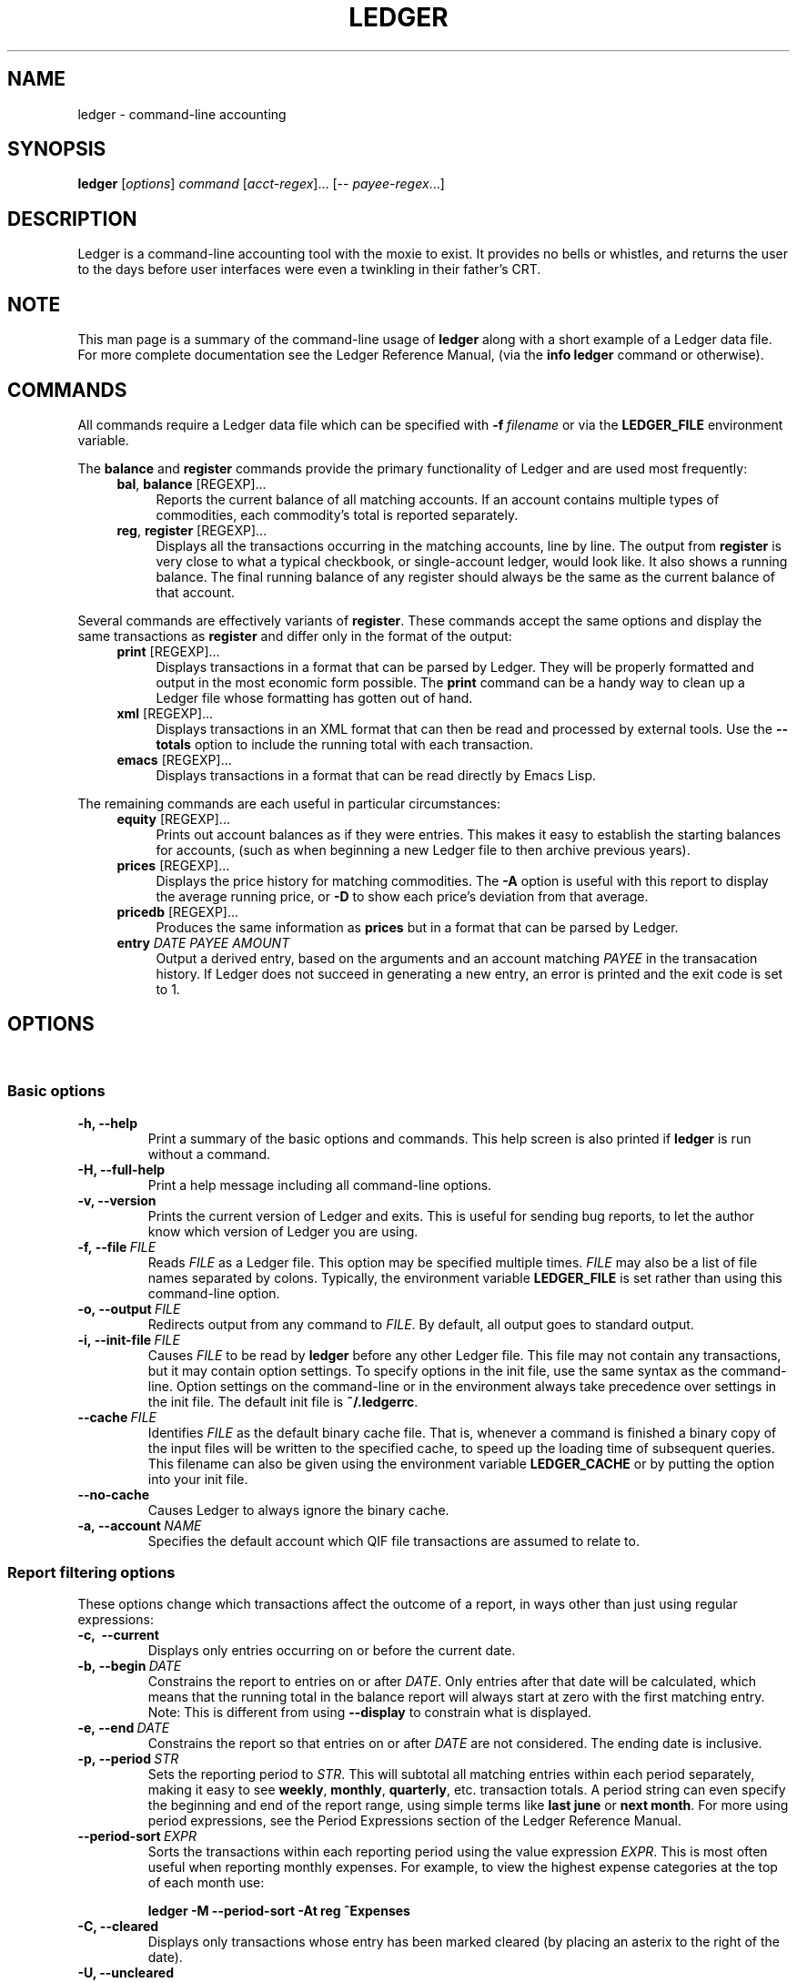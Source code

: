 .\" Copyright (c) 2003-2009, John Wiegley.  All rights reserved.
.\" 
.\" Redistribution and use in source and binary forms, with or without
.\" modification, are permitted provided that the following conditions are
.\" met:
.\" 
.\" - Redistributions of source code must retain the above copyright
.\"   notice, this list of conditions and the following disclaimer.
.\" 
.\" - Redistributions in binary form must reproduce the above copyright
.\"   notice, this list of conditions and the following disclaimer in the
.\"   documentation and/or other materials provided with the distribution.
.\" 
.\" - Neither the name of New Artisans LLC nor the names of its
.\"   contributors may be used to endorse or promote products derived from
.\"   this software without specific prior written permission.
.\" 
.\" THIS SOFTWARE IS PROVIDED BY THE COPYRIGHT HOLDERS AND CONTRIBUTORS
.\" "AS IS" AND ANY EXPRESS OR IMPLIED WARRANTIES, INCLUDING, BUT NOT
.\" LIMITED TO, THE IMPLIED WARRANTIES OF MERCHANTABILITY AND FITNESS FOR
.\" A PARTICULAR PURPOSE ARE DISCLAIMED. IN NO EVENT SHALL THE COPYRIGHT
.\" OWNER OR CONTRIBUTORS BE LIABLE FOR ANY DIRECT, INDIRECT, INCIDENTAL,
.\" SPECIAL, EXEMPLARY, OR CONSEQUENTIAL DAMAGES (INCLUDING, BUT NOT
.\" LIMITED TO, PROCUREMENT OF SUBSTITUTE GOODS OR SERVICES; LOSS OF USE,
.\" DATA, OR PROFITS; OR BUSINESS INTERRUPTION) HOWEVER CAUSED AND ON ANY
.\" THEORY OF LIABILITY, WHETHER IN CONTRACT, STRICT LIABILITY, OR TORT
.\" (INCLUDING NEGLIGENCE OR OTHERWISE) ARISING IN ANY WAY OUT OF THE USE
.\" OF THIS SOFTWARE, EVEN IF ADVISED OF THE POSSIBILITY OF SUCH DAMAGE.
.TH LEDGER 1 2009-08-06 "Ledger 2.6.2"
.SH NAME
ledger \- command-line accounting
.SH SYNOPSIS
.B ledger
.RI [ options ] " command " [ acct-regex "]... [\-\- " payee-regex ...]
.SH DESCRIPTION
Ledger is a command-line accounting tool with the moxie to exist.
It provides no bells or whistles, and returns the user to the days
before user interfaces were even a twinkling in their father's CRT.
.SH NOTE
This man page is a summary of the command-line usage of
.B ledger
along with a short example of a Ledger data file.
For more complete documentation see the Ledger Reference Manual, (via
the
.B info ledger
command or otherwise).
.SH COMMANDS
All commands require a Ledger data file which can be specified with
.BI -f "\ filename"
or via the
.B LEDGER_FILE
environment variable.

The
.BR balance " and " register
commands provide the primary functionality of Ledger and are used most
frequently:
.RS 4
.TP 4
.BR bal ", " balance " [REGEXP]..."
Reports the current balance of all matching accounts.
If an account contains multiple types of commodities, each
commodity's total is reported separately.
.TP
.BR reg ", " register " [REGEXP]..."
Displays all the transactions occurring in the matching accounts, line
by line.
The output from
.B register
is very close to what a typical checkbook, or single-account ledger,
would look like.  It also shows a running balance.  The final running
balance of any register should always be the same as the current
balance of that account.
.RE

Several commands are effectively variants of
.BR register .
These commands accept the same options and display the same
transactions as
.B register
and differ only in the format of the output:
.RS 4
.TP 4
.BR print " [REGEXP]..."
Displays transactions in a format that can be parsed by Ledger.
They will be properly formatted and output in the most economic form
possible.
The
.B print
command can be a handy way to clean up a Ledger file whose formatting
has gotten out of hand.
.TP
.BR xml " [REGEXP]..."
Displays transactions in an XML format that can then be read and
processed by external tools.
Use the
.B \-\-totals
option to include the running total with each transaction.
.TP
.BR emacs " [REGEXP]..."
Displays transactions in a format that can be read directly by Emacs
Lisp.
.RE

The remaining commands are each useful in particular circumstances:
.RS 4
.TP 4
.BR equity " [REGEXP]..."
Prints out account balances as if they were entries.
This makes it easy to establish the starting balances for accounts,
(such as when beginning a new Ledger file to then archive previous
years).
.TP
.BR prices " [REGEXP]..."
Displays the price history for matching commodities.
The
.B \-A
option is useful with this report to display the average running
price, or
.B \-D
to show each price's deviation from that average.
.TP
.BR pricedb " [REGEXP]..."
Produces the same information as
.B prices
but in a format that can be parsed by Ledger.
.TP
.BI entry " DATE PAYEE AMOUNT"
Output a derived entry, based on the arguments and an account matching
.I PAYEE
in the transacation history. If Ledger does not succeed in generating
a new entry, an error is printed and the exit code is set to 1.
.RE
.SH OPTIONS
\ 
.SS Basic options
.TP
.B \-h, \-\-help
Print a summary of the basic options and commands.
This help screen is also printed if
.B ledger
is run without a command.
.TP
.B \-H, \-\-full-help
Print a help message including all command-line options.
.TP
.B \-v, \-\-version
Prints the current version of Ledger and exits.
This is useful for sending bug reports, to let the author know which
version of Ledger you are using.
.TP
.BI \-f,\ \-\-file \ FILE
Reads
.I FILE
as a Ledger file. This option may be specified multiple times.
.I FILE
may also be a list of file names separated by colons.
Typically, the environment variable
.B LEDGER_FILE
is set rather than using this command-line option.
.TP
.BI \-o,\ \-\-output \ FILE
Redirects output from any command to
.IR FILE \.
By default, all output goes to standard output.
.TP
.BI \-i,\ \-\-init\-file\  FILE
Causes
.I FILE
to be read by
.B ledger
before any other Ledger file.
This file may not contain any transactions, but it may contain option
settings.
To specify options in the init file, use the same syntax as the
command-line.
Option settings on the command-line or in the environment always take
precedence over settings in the init file.
The default init file is
.BR ~/.ledgerrc \.
.TP
.BI \-\-cache\  FILE
Identifies
.I FILE
as the default binary cache file.
That is, whenever a command is finished a binary copy of the input
files will be written to the specified cache, to speed up the loading
time of subsequent queries.
This filename can also be given using the environment variable
.B LEDGER_CACHE
or by putting the option into your init file.
.TP
.B \-\-no\-cache
Causes Ledger to always ignore the binary cache.
.TP
.BI \-a,\ \-\-account\  NAME
Specifies the default account which QIF file transactions are assumed
to relate to.
.SS Report filtering options
These options change which transactions affect the outcome of a
report, in ways other than just using regular expressions:
.TP
.B \-c,\  \-\-current
Displays only entries occurring on or before the current date.
.TP
.BI \-b,\ \-\-begin\  DATE
Constrains the report to entries on or after
.IR DATE \.
Only entries after that date will be calculated, which means that the
running total in the balance report will always start at zero with the
first matching entry.
Note: This is different from using
.B \-\-display
to constrain what is displayed.
.TP
.BI \-e,\ \-\-end\  DATE
Constrains the report so that entries on or after
.I DATE
are not considered.
The ending date is inclusive.
.TP
.BI \-p,\ \-\-period\  STR
Sets the reporting period to
.IR STR \.
This will subtotal all matching entries within each period separately,
making it easy to see
.BR weekly ,\  monthly ,\  quarterly ,
etc. transaction totals.
A period string can even specify the beginning and end of the report
range, using simple terms like
.B last june
or
.BR "next month" \.
For more using period expressions, see the Period Expressions section
of the Ledger Reference Manual.
.TP
.BI \-\-period\-sort\  EXPR
Sorts the transactions within each reporting period using the value
expression
.IR EXPR \.
This is most often useful when reporting monthly expenses.
For example, to view the highest expense categories at the top of each
month use:

.B "ledger -M --period-sort -At reg ^Expenses"
.TP
.B \-C, \-\-cleared
Displays only transactions whose entry has been marked cleared (by
placing an asterix to the right of the date).
.TP
.B \-U, \-\-uncleared
Displays only transactions whose entry has not been marked cleared
(i.e., if there is no asterix to the right of the date).
.TP
.B \-R, \-\-real
Displays only real transactions, not virtual.
A virtual transaction is indicated by surrounding the account name
with parentheses or brackets, (see the Ledger Reference Manual for
more on using virtual transactions).
.TP
.B \-L, \-\-actual
Displays only actual transactions, and not those created due to
automated transactions.
.TP
.B \-r, \-\-related
Displays transactions that are related to whichever transactions would
otherwise have matched the filtering criteria.
In the register report, this shows where money went to, or the account
it came from.
In the balance report, it shows all the accounts affected by entries
having a related transaction.
.TP
.B \-\-budget
Display budgeted transactions only.
.TP
.B \-\-add\-budget
Shows both budgeted and unbudgeted transactions.
This option is useful for displaying how close your actual
transactions meet your budget.
.TP
.B \-\-unbudgeted
Show only unbudgeted transactions.
.TP
.BI \-\-forecast\  EXPR
Projects your budget into the future, (while
.I EXPR
is true), showing how it will affect future balances.
.TP
.BI \-l,\ \-\-limit\  EXPR
Calculate only transactions matching
.IR EXPR \.
(See the Value Expressions section of Ledger Reference Manual for more
details on possible values of
.I EXPR
for this and other options.)
.TP
.BI \-t,\ \-\-amount\  EXPR
Sets the value expression used to calculate the value column in the
.B register
report, the account totals in the
.B balance
report, and the values printed in the
.B equity
report.
.TP
.BI \-T,\ \-\-total\  EXPR
Sets the value expression used for the
.B totals
column in the
.BR register " and " balance
reports.
.I EXPR
to calculate the displayed total.
.SS Output customization options
.TP
.B \-n,\ \-\-collapse
Causes entries in a
.B register
report with multiple transactions to be collapsed into a single,
subtotaled entry.
.TP
.B \-s,\ \-\-subtotal
Causes all entries in a
.B register
report to be collapsed into a single, subtotaled entry.
.TP
.B \-P,\ \-\-by\-payee
Reports subtotals by payee.
.TP
.B \-x,\ \-\-comm\-as\-payee
Changes the payee of every transaction to be the commodity used in
that transaction.
This can be useful when combined with other options, such as
.BR \-s,\ \-\-sort \.
.TP
.B \-E,\ \-\-empty
Includes even empty accounts in the
.B balance
report.
.TP
.B \-W,\ \-\-weekly
reports transaction totals by the week.
The week begins on whichever day of the week begins the month
containing that transaction.  To set a specific begin date, use a
period string, such as
.B \-\-period weekly from
.IR DATE \.
.TP
.B \-M,\ \-\-monthly
Reports transaction totals by month.
.TP
.B \-Y,\ \-\-yearly
Reports transaction totals by year.
.TP
.B \-\-dow
Reports transactions totals for each day of the week.
This is an easy way to see if weekend spending is more than on
weekdays.
.TP
.B \-S,\ \-\-sort EXPR
Sorts a report by comparing the values determined using the value
expression
.IR EXPR \.
For example, using
.B \-\-sort date
will sort by date, (useful if included files cover different date
ranges), and
.B \-\-sort \-UT
in the balance report will sort account balances from greatest to
least, using the absolute value of the total.
For more on how to use value expressions, see the Value Expressions
section of the Ledger Reference Manual.
.TP
.B \-w,\ \-\-wide
Causes the default
.B register
report to assume 132 columns instead of 80.
.TP
.BI \-\-head\  COUNT
Show only the first
.I COUNT
entries.
If a negative amount is given, it will invert the meaning of the flag
(instead of the first five entries being printed, for example, it
would print all but the first five).
.TP
.BI \-\-tail\  COUNT
Show only the last
.I COUNT
entries.
If a negative amount is given, it will invert the meaning of the flag
(instead of the last five entries being printed, for example, it
would print all but the last five).
.TP
.B \-\-pager PAGER
Tells
.B ledger
to pass its output to the given pager program---very useful when the
output is especially long.
This behavior can be made the default by setting the
.B LEDGER_PAGER
environment variable.
.TP
.B \-A,\ \-\-average
Reports the average transaction value.
.TP
.B \-D,\ \-\-deviation
Reports each transaction's deviation from the average.
It is only meaningful in the
.BR register " and " prices
reports.
.TP
.B \-%,\ \-\-percentage
Shows account subtotals in the
.B balance
report as percentages of the parent account.
.TP
.B \-\-totals
Include running total information in the
.B xml
report.
.TP
.B \-j,\ \-\-amount\-data
Changes the
.B register
report so that it outputs nothing but the date and the value column,
and the latter without commodities.
This is only meaningful if the report uses a single commodity.
This data can then be fed to other programs, which could plot the
date, analyze it, etc.
.TP
.B \-J,\ \-\-total\-data
Changes the
.B register
report so that it outputs nothing but the date and totals column,
without commodities.
.TP
.BI \-d,\ \-\-display\  EXPR
Limits which transactions or accounts or actually displayed in a
report.
They might still be calculated, and be part of the running total of a
register report, for example, but they will not be displayed.
.TP
.BI \-y,\ \-\-date\-format\  STR
Changes the basic date format used by reports.
The default uses a date like 2004/08/01, which represents the default
date format of
.BR %Y/%m/%d \.
To change the way dates are printed in general, the easiest way is to
put
.BI \-\-date\-format\  FORMAT
in the Ledger initialization file
.B ~/.ledgerrc
(or the file referred to by
.BR LEDGER_INIT ).
.TP
.BI \-F,\ \-\-format\  STR
Sets the reporting format for whatever report ledger is about to make.
See the Format Strings section of the Ledger Reference Manual for details.
.SS Commodity price options
These options affect how commodity values are displayed:
.TP
.BI \-\-price\-db\  FILE
Sets the file that is used for recording downloaded commodity prices.
It is always read on startup, to determine historical prices.
The default file is
.BR ~/.pricedb \.
.TP
.BI \-L,\ \-\-price\-exp\  MINS
Sets the expected freshness of price quotes, in minutes.
That is, if the last known quote for any commodity is older than this
value---and if
.B \-\-download
is being used---then the internet will be consulted again for a newer
price.
Otherwise, the old price is still considered to be fresh enough.
(Default value is 1440 minutes.)
.TP
.B \-Q,\ \-\-download
Causes quotes to be automatically downloaded, as needed, by running a
script named
.B getquote
and expecting that script to return a value understood by ledger.
A sample implementation of a
.B getquote
script, implemented in Perl, is provided in the distribution.
Downloaded quote price are then appended to the price database,
usually specified using the environment variable
.BR LEDGER_PRICE_DB \.
.SS Commodity reporting options
There are several different ways that ledger can report the totals it
displays.
The most flexible way to adjust them is by using value expressions
and the
.BR \-t " and " \-T
options.
However, there are also several standard reports, which will satisfy
most users' basic reporting needs:
.TP
.B \-O,\ \-\-quantity
Reports commodity totals (this is the default).
.TP
.B \-B,\ \-\-basis
Reports the cost basis for all transactions.
.TP
.B \-V,\ \-\-market
Reports the last known market value for all commodities.
.TP
.B \-g,\ \-\-performance
Reports the net gain/loss for each transaction in a
.B register
report.
.TP
.B \-G,\ \-\-gain
Reports the net gain/loss for all commodities in the report that have
a price history.
.SH ENVIRONMENT
Every option to ledger may be set using an environment variable.  If
an option has a long name such as
.B \-\-this\-option
then setting the
environment variable
.B LEDGER_THIS_OPTION
will have the same effect as specifying that option on the
command-line.
Options on the command-line always take precedence over environment
variable settings, however.
Note that you may also permanently specify option values by placing
option settings in the file
.B ~/.ledgerrc
by default, (or the file specified by the
.B LEDGER_INIT_FILE
environment variable).

Of special note is the
.B LEDGER_FILE
environment variable which almost all users of Ledger will find convenient:
.TP
.B LEDGER_FILE
Set to a file, (or a colon-separated list of files), to be read by the
.B ledger
command.
This avoids the requirement to pass
.BI \-\-file\  FILE
to every invocation of
.BR ledger \.
.SH EXAMPLE
Here is sample data file
.RB ( ledger.dat
from the distribution) demonstrating most of the features of the
ledger data-file format.
These include comments
.RB ( ; ),
automated transactions
.RB ( = ),
virtual transactions (
.BI ( "account-name" )
), periodic (budget) transactions
.RB ( ~ ),
cleared transactions
.RB ( * ),
commodity transactions
.RI ( SYMBOL
.BR @ ),
and check numbers (
.BI ( NUMBER )
).
.in +4n
.nf

; Sample file ledger.dat

; An automated transaction to a virtual account
= /^Expenses:Books/
  (Liabilities:Taxes)             -0.10

; A periodic (budget) transaction
~ Monthly
  Assets:Bank:Checking          $500.00
  Income:Salary

; A cleared transaction
2004/05/01 * Checking balance
  Assets:Bank:Checking        $1,000.00
  Equity:Opening Balances

; A transaction involving multiple commodities
2004/05/01 * Investment balance
  Assets:Brokerage              50 AAPL @ $30.00
  Equity:Opening Balances

2004/05/14 * Pay day
  Assets:Bank:Checking          $500.00
  Income:Salary

2004/05/27 Book Store
  Expenses:Books                 $20.00
  Liabilities:MasterCard

; A transaction with a check number
2004/05/27 (100) Credit card company
  Liabilities:MasterCard         $20.00
  Assets:Bank:Checking

.fi
.in
.SH SEE ALSO
The Ledger Reference Manual available via
.B info ledger
if
.BR ledger " and " info
are properly installed.

The ledger homepage:
.B http://wiki.github.com/jwiegley/ledger
